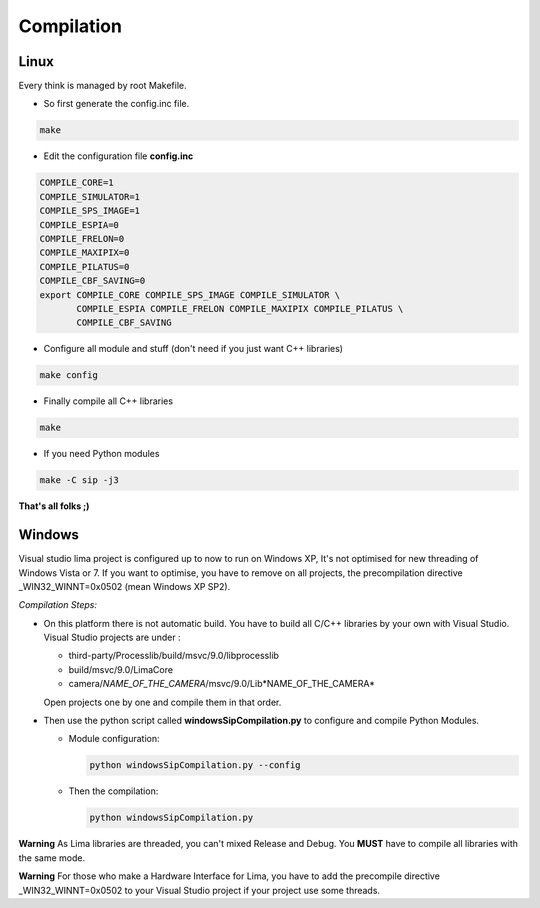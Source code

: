 .. _compilation:

Compilation
===========

.. _linux_compilation:

Linux
`````

Every think is managed by root Makefile. 

* So first generate the config.inc file.

.. code-block:: sh

  make

* Edit the configuration file **config.inc** 

.. code-block:: sh

  COMPILE_CORE=1
  COMPILE_SIMULATOR=1
  COMPILE_SPS_IMAGE=1
  COMPILE_ESPIA=0
  COMPILE_FRELON=0
  COMPILE_MAXIPIX=0
  COMPILE_PILATUS=0
  COMPILE_CBF_SAVING=0
  export COMPILE_CORE COMPILE_SPS_IMAGE COMPILE_SIMULATOR \
         COMPILE_ESPIA COMPILE_FRELON COMPILE_MAXIPIX COMPILE_PILATUS \
         COMPILE_CBF_SAVING

* Configure all module and stuff (don't need if you just want C++ libraries)

.. code-block:: sh

  make config

* Finally compile all C++ libraries

.. code-block:: sh

  make

* If you need Python modules

.. code-block:: sh

  make -C sip -j3

**That's all folks ;)**

Windows
```````
Visual studio lima project is configured up to now to run on Windows XP, It's not optimised for new threading of Windows Vista or 7. If you want to optimise, you have to remove on all projects, the precompilation directive _WIN32_WINNT=0x0502 (mean Windows XP SP2).

*Compilation Steps:*

* On this platform there is not automatic build.
  You have to build all C/C++ libraries by your own with Visual Studio.
  Visual Studio projects are under :

  - third-party/Processlib/build/msvc/9.0/libprocesslib
  
  - build/msvc/9.0/LimaCore

  - camera/*NAME_OF_THE_CAMERA*/msvc/9.0/Lib*NAME_OF_THE_CAMERA*

  Open projects one by one and compile them in that order.

* Then use the python script called **windowsSipCompilation.py** to configure and compile Python Modules.

  - Module configuration:

    .. code-block:: sh

      python windowsSipCompilation.py --config


  - Then the compilation:

    .. code-block:: sh

      python windowsSipCompilation.py



**Warning** As Lima libraries are threaded, you can't mixed Release and Debug.
You **MUST** have to compile all libraries with the same mode.

**Warning** For those who make a Hardware Interface for Lima, you have to add the precompile directive _WIN32_WINNT=0x0502 to your Visual Studio project if your project use some threads.
